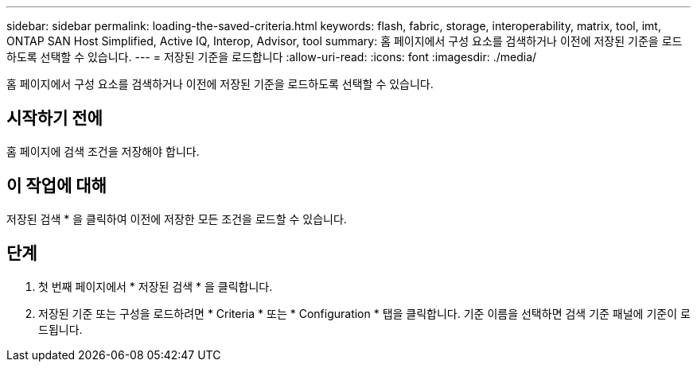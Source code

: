 ---
sidebar: sidebar 
permalink: loading-the-saved-criteria.html 
keywords: flash, fabric, storage, interoperability, matrix, tool, imt, ONTAP SAN Host Simplified, Active IQ, Interop, Advisor, tool 
summary: 홈 페이지에서 구성 요소를 검색하거나 이전에 저장된 기준을 로드하도록 선택할 수 있습니다. 
---
= 저장된 기준을 로드합니다
:allow-uri-read: 
:icons: font
:imagesdir: ./media/


[role="lead"]
홈 페이지에서 구성 요소를 검색하거나 이전에 저장된 기준을 로드하도록 선택할 수 있습니다.



== 시작하기 전에

홈 페이지에 검색 조건을 저장해야 합니다.



== 이 작업에 대해

저장된 검색 * 을 클릭하여 이전에 저장한 모든 조건을 로드할 수 있습니다.



== 단계

. 첫 번째 페이지에서 * 저장된 검색 * 을 클릭합니다.
. 저장된 기준 또는 구성을 로드하려면 * Criteria * 또는 * Configuration * 탭을 클릭합니다. 기준 이름을 선택하면 검색 기준 패널에 기준이 로드됩니다.

